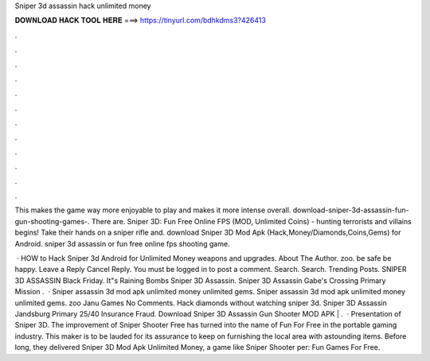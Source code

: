 Sniper 3d assassin hack unlimited money



𝐃𝐎𝐖𝐍𝐋𝐎𝐀𝐃 𝐇𝐀𝐂𝐊 𝐓𝐎𝐎𝐋 𝐇𝐄𝐑𝐄 ===> https://tinyurl.com/bdhkdms3?426413



.



.



.



.



.



.



.



.



.



.



.



.

This makes the game way more enjoyable to play and makes it more intense overall. download-sniper-3d-assassin-fun-gun-shooting-games-. There are. Sniper 3D: Fun Free Online FPS (MOD, Unlimited Coins) - hunting terrorists and villains begins! Take their hands on a sniper rifle and. download Sniper 3D Mod Apk (Hack,Money/Diamonds,Coins,Gems) for Android. sniper 3d assassin or fun free online fps shooting game.

 · HOW to Hack Sniper 3d Android for Unlimited Money weapons and upgrades. About The Author. zoo. be safe be happy. Leave a Reply Cancel Reply. You must be logged in to post a comment. Search. Search. Trending Posts. SNIPER 3D ASSASSIN Black Friday. It"s Raining Bombs Sniper 3D Assassin. Sniper 3D Assassin Gabe's Crossing Primary Mission .  · Sniper assassin 3d mod apk unlimited money unlimited gems. Sniper assassin 3d mod apk unlimited money unlimited gems. zoo Janu Games No Comments. Hack diamonds without watching sniper 3d. Sniper 3D Assassin Jandsburg Primary 25/40 Insurance Fraud. Download Sniper 3D Assassin Gun Shooter MOD APK | .  · Presentation of Sniper 3D. The improvement of Sniper Shooter Free has turned into the name of Fun For Free in the portable gaming industry. This maker is to be lauded for its assurance to keep on furnishing the local area with astounding items. Before long, they delivered Sniper 3D Mod Apk Unlimited Money, a game like Sniper Shooter per: Fun Games For Free.
